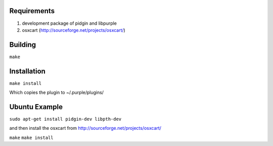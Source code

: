 Requirements
============
1. development package of pidgin and libpurple
#. osxcart (http://sourceforge.net/projects/osxcart/)

Building
========
``make``

Installation
============
``make install``

Which copies the plugin to ~/.purple/plugins/

Ubuntu Example
==============
``sudo apt-get install pidgin-dev libpth-dev``

and then install the osxcart from http://sourceforge.net/projects/osxcart/

``make``
``make install``

